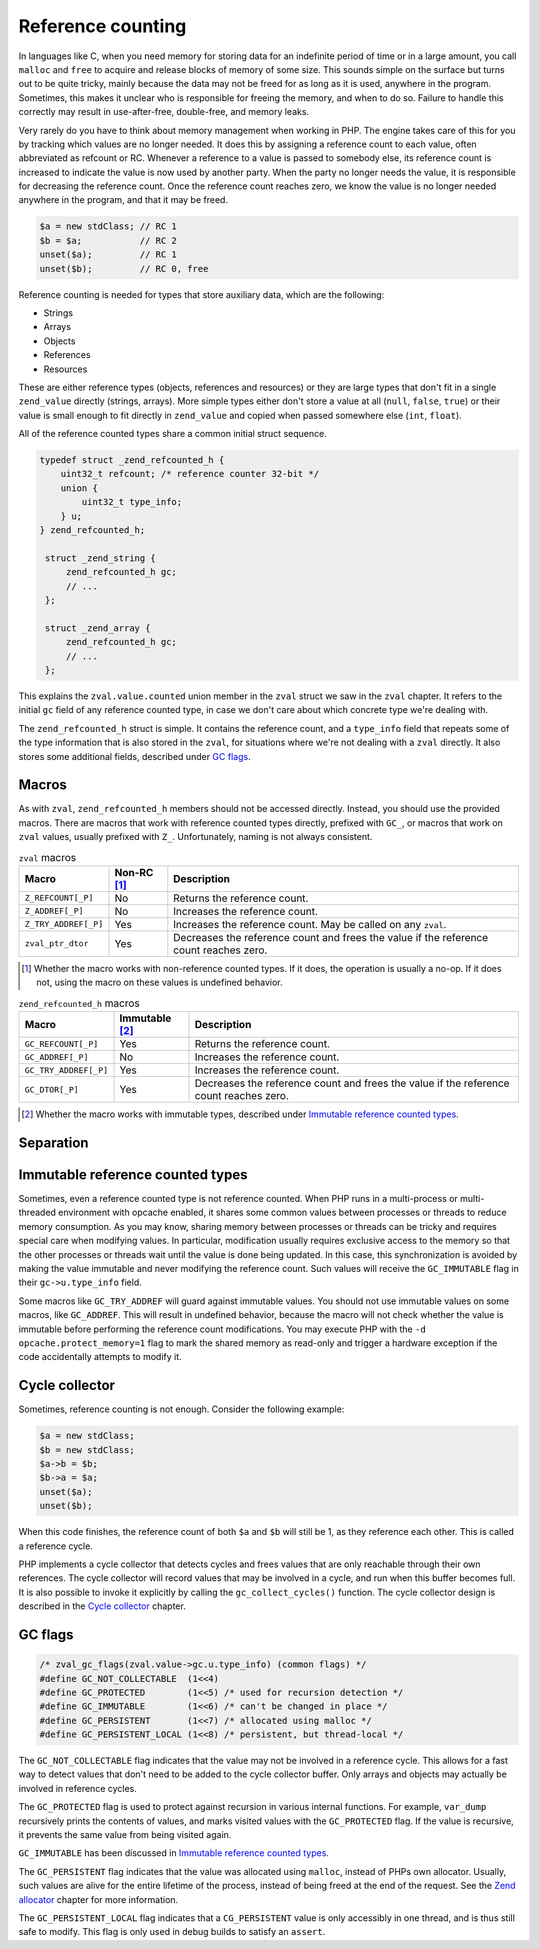 ####################
 Reference counting
####################

In languages like C, when you need memory for storing data for an indefinite period of time or in a
large amount, you call ``malloc`` and ``free`` to acquire and release blocks of memory of some size.
This sounds simple on the surface but turns out to be quite tricky, mainly because the data may not
be freed for as long as it is used, anywhere in the program. Sometimes, this makes it unclear who is
responsible for freeing the memory, and when to do so. Failure to handle this correctly may result
in use-after-free, double-free, and memory leaks.

Very rarely do you have to think about memory management when working in PHP. The engine takes care
of this for you by tracking which values are no longer needed. It does this by assigning a reference
count to each value, often abbreviated as refcount or RC. Whenever a reference to a value is passed
to somebody else, its reference count is increased to indicate the value is now used by another
party. When the party no longer needs the value, it is responsible for decreasing the reference
count. Once the reference count reaches zero, we know the value is no longer needed anywhere in the
program, and that it may be freed.

.. code:: php

   $a = new stdClass; // RC 1
   $b = $a;           // RC 2
   unset($a);         // RC 1
   unset($b);         // RC 0, free

Reference counting is needed for types that store auxiliary data, which are the following:

-  Strings
-  Arrays
-  Objects
-  References
-  Resources

These are either reference types (objects, references and resources) or they are large types that
don't fit in a single ``zend_value`` directly (strings, arrays). More simple types either don't
store a value at all (``null``, ``false``, ``true``) or their value is small enough to fit directly
in ``zend_value`` and copied when passed somewhere else (``int``, ``float``).

All of the reference counted types share a common initial struct sequence.

.. code:: c

   typedef struct _zend_refcounted_h {
       uint32_t refcount; /* reference counter 32-bit */
       union {
           uint32_t type_info;
       } u;
   } zend_refcounted_h;

    struct _zend_string {
        zend_refcounted_h gc;
        // ...
    };

    struct _zend_array {
        zend_refcounted_h gc;
        // ...
    };

This explains the ``zval.value.counted`` union member in the ``zval`` struct we saw in the ``zval``
chapter. It refers to the initial ``gc`` field of any reference counted type, in case we don't care
about which concrete type we're dealing with.

The ``zend_refcounted_h`` struct is simple. It contains the reference count, and a ``type_info``
field that repeats some of the type information that is also stored in the ``zval``, for situations
where we're not dealing with a ``zval`` directly. It also stores some additional fields, described
under `GC flags`_.

********
 Macros
********

As with ``zval``, ``zend_refcounted_h`` members should not be accessed directly. Instead, you should
use the provided macros. There are macros that work with reference counted types directly, prefixed
with ``GC_``, or macros that work on ``zval`` values, usually prefixed with ``Z_``. Unfortunately,
naming is not always consistent.

.. list-table:: ``zval`` macros
   :header-rows: 1

   -  -  Macro
      -  Non-RC [#non-rc]_
      -  Description

   -  -  ``Z_REFCOUNT[_P]``
      -  No
      -  Returns the reference count.

   -  -  ``Z_ADDREF[_P]``
      -  No
      -  Increases the reference count.

   -  -  ``Z_TRY_ADDREF[_P]``
      -  Yes
      -  Increases the reference count. May be called on any ``zval``.

   -  -  ``zval_ptr_dtor``
      -  Yes
      -  Decreases the reference count and frees the value if the reference count reaches zero.

.. [#non-rc]

   Whether the macro works with non-reference counted types. If it does, the operation is usually a
   no-op. If it does not, using the macro on these values is undefined behavior.

.. list-table:: ``zend_refcounted_h`` macros
   :header-rows: 1

   -  -  Macro
      -  Immutable [#immutable]_
      -  Description

   -  -  ``GC_REFCOUNT[_P]``
      -  Yes
      -  Returns the reference count.

   -  -  ``GC_ADDREF[_P]``
      -  No
      -  Increases the reference count.

   -  -  ``GC_TRY_ADDREF[_P]``
      -  Yes
      -  Increases the reference count.

   -  -  ``GC_DTOR[_P]``
      -  Yes
      -  Decreases the reference count and frees the value if the reference count reaches zero.

.. [#immutable]

   Whether the macro works with immutable types, described under `Immutable reference counted types`_.

************
 Separation
************

..
   ::

   _TODO

***********************************
 Immutable reference counted types
***********************************

Sometimes, even a reference counted type is not reference counted. When PHP runs in a multi-process
or multi-threaded environment with opcache enabled, it shares some common values between processes
or threads to reduce memory consumption. As you may know, sharing memory between processes or
threads can be tricky and requires special care when modifying values. In particular, modification
usually requires exclusive access to the memory so that the other processes or threads wait until
the value is done being updated. In this case, this synchronization is avoided by making the value
immutable and never modifying the reference count. Such values will receive the ``GC_IMMUTABLE``
flag in their ``gc->u.type_info`` field.

Some macros like ``GC_TRY_ADDREF`` will guard against immutable values. You should not use immutable
values on some macros, like ``GC_ADDREF``. This will result in undefined behavior, because the macro
will not check whether the value is immutable before performing the reference count modifications.
You may execute PHP with the ``-d opcache.protect_memory=1`` flag to mark the shared memory as
read-only and trigger a hardware exception if the code accidentally attempts to modify it.

*****************
 Cycle collector
*****************

Sometimes, reference counting is not enough. Consider the following example:

.. code:: php

   $a = new stdClass;
   $b = new stdClass;
   $a->b = $b;
   $b->a = $a;
   unset($a);
   unset($b);

When this code finishes, the reference count of both ``$a`` and ``$b`` will still be 1, as they
reference each other. This is called a reference cycle.

PHP implements a cycle collector that detects cycles and frees values that are only reachable
through their own references. The cycle collector will record values that may be involved in a
cycle, and run when this buffer becomes full. It is also possible to invoke it explicitly by calling
the ``gc_collect_cycles()`` function. The cycle collector design is described in the `Cycle
collector <todo>`_ chapter.

**********
 GC flags
**********

.. code:: c

   /* zval_gc_flags(zval.value->gc.u.type_info) (common flags) */
   #define GC_NOT_COLLECTABLE  (1<<4)
   #define GC_PROTECTED        (1<<5) /* used for recursion detection */
   #define GC_IMMUTABLE        (1<<6) /* can't be changed in place */
   #define GC_PERSISTENT       (1<<7) /* allocated using malloc */
   #define GC_PERSISTENT_LOCAL (1<<8) /* persistent, but thread-local */

The ``GC_NOT_COLLECTABLE`` flag indicates that the value may not be involved in a reference cycle.
This allows for a fast way to detect values that don't need to be added to the cycle collector
buffer. Only arrays and objects may actually be involved in reference cycles.

The ``GC_PROTECTED`` flag is used to protect against recursion in various internal functions. For
example, ``var_dump`` recursively prints the contents of values, and marks visited values with the
``GC_PROTECTED`` flag. If the value is recursive, it prevents the same value from being visited
again.

``GC_IMMUTABLE`` has been discussed in `Immutable reference counted types`_.

The ``GC_PERSISTENT`` flag indicates that the value was allocated using ``malloc``, instead of PHPs
own allocator. Usually, such values are alive for the entire lifetime of the process, instead of
being freed at the end of the request. See the `Zend allocator <todo>`_ chapter for more
information.

The ``GC_PERSISTENT_LOCAL`` flag indicates that a ``CG_PERSISTENT`` value is only accessibly in one
thread, and is thus still safe to modify. This flag is only used in debug builds to satisfy an
``assert``.
